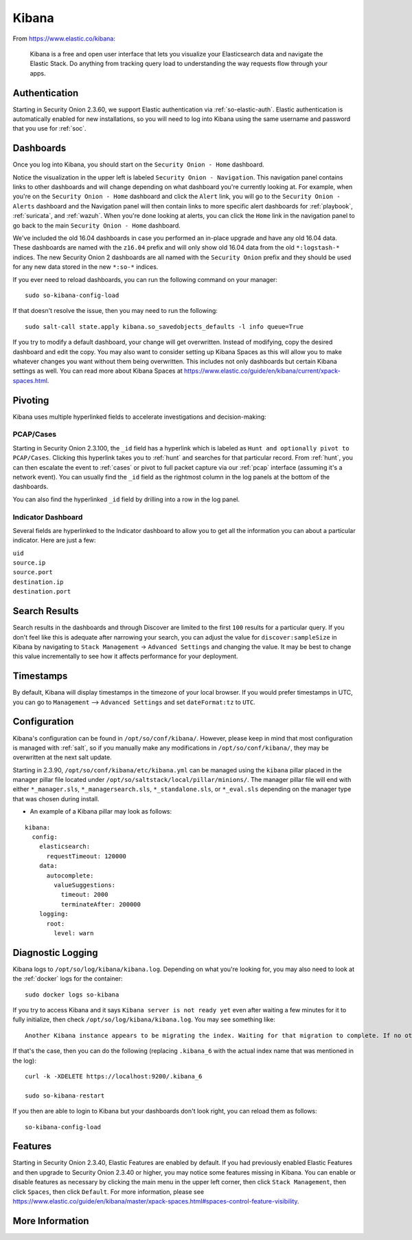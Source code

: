 .. _kibana:

Kibana
======

From https://www.elastic.co/kibana:

    Kibana is a free and open user interface that lets you visualize your Elasticsearch data and navigate the Elastic Stack. Do anything from tracking query load to understanding the way requests flow through your apps.

Authentication
--------------

Starting in Security Onion 2.3.60, we support Elastic authentication via :ref:`so-elastic-auth`. Elastic authentication is automatically enabled for new installations, so you will need to log into Kibana using the same username and password that you use for :ref:`soc`.

Dashboards
----------

Once you log into Kibana, you should start on the ``Security Onion - Home`` dashboard.

.. image:: images/kibana.png
  :target: _images/kibana.png

Notice the visualization in the upper left is labeled ``Security Onion - Navigation``. This navigation panel contains links to other dashboards and will change depending on what dashboard you're currently looking at. For example, when you're on the ``Security Onion - Home`` dashboard and click the ``Alert`` link, you will go to the ``Security Onion - Alerts`` dashboard and the Navigation panel will then contain links to more specific alert dashboards for :ref:`playbook`, :ref:`suricata`, and :ref:`wazuh`. When you're done looking at alerts, you can click the ``Home`` link in the navigation panel to go back to the main ``Security Onion - Home`` dashboard.

We've included the old 16.04 dashboards in case you performed an in-place upgrade and have any old 16.04 data. These dashboards are named with the ``z16.04`` prefix and will only show old 16.04 data from the old ``*:logstash-*`` indices. The new Security Onion 2 dashboards are all named with the ``Security Onion`` prefix and they should be used for any new data stored in the new ``*:so-*`` indices.

If you ever need to reload dashboards, you can run the following command on your manager:

::

    sudo so-kibana-config-load
    
If that doesn't resolve the issue, then you may need to run the following:

::

    sudo salt-call state.apply kibana.so_savedobjects_defaults -l info queue=True
    
If you try to modify a default dashboard, your change will get overwritten. Instead of modifying, copy the desired dashboard and edit the copy. You may also want to consider setting up Kibana Spaces as this will allow you to make whatever changes you want without them being overwritten. This includes not only dashboards but certain Kibana settings as well. You can read more about Kibana Spaces at https://www.elastic.co/guide/en/kibana/current/xpack-spaces.html.

Pivoting
--------

Kibana uses multiple hyperlinked fields to accelerate investigations and decision-making:

PCAP/Cases
~~~~~~~~~~

Starting in Security Onion 2.3.100, the ``_id`` field has a hyperlink which is labeled as ``Hunt and optionally pivot to PCAP/Cases``. Clicking this hyperlink takes you to :ref:`hunt` and searches for that particular record. From :ref:`hunt`, you can then escalate the event to :ref:`cases` or pivot to full packet capture via our :ref:`pcap` interface (assuming it's a network event). You can usually find the ``_id`` field as the rightmost column in the log panels at the bottom of the dashboards. 

.. image:: images/kibana-log-panel-hunt.png
  :target: _images/kibana-log-panel-hunt.png

You can also find the hyperlinked ``_id`` field by drilling into a row in the log panel.

.. image:: images/kibana-drilldown-hunt.png
  :target: _images/kibana-drilldown-hunt.png

Indicator Dashboard
~~~~~~~~~~~~~~~~~~~

Several fields are hyperlinked to the Indicator dashboard to allow you to get all the information you can about a particular indicator. Here are just a few:

| ``uid``
| ``source.ip``
| ``source.port``
| ``destination.ip``
| ``destination.port``

Search Results
--------------

Search results in the dashboards and through Discover are limited to the first ``100`` results for a particular query. If you don't feel like this is adequate after narrowing your search, you can adjust the value for ``discover:sampleSize`` in Kibana by navigating to ``Stack Management`` -> ``Advanced Settings`` and changing the value. It may be best to change this value incrementally to see how it affects performance for your deployment.

Timestamps
----------

By default, Kibana will display timestamps in the timezone of your local browser. If you would prefer timestamps in UTC, you can go to ``Management`` --> ``Advanced Settings`` and set ``dateFormat:tz`` to ``UTC``.

Configuration
-------------

Kibana's configuration can be found in ``/opt/so/conf/kibana/``. However, please keep in mind that most configuration is managed with :ref:`salt`, so if you manually make any modifications in ``/opt/so/conf/kibana/``, they may be overwritten at the next salt update.

Starting in 2.3.90, ``/opt/so/conf/kibana/etc/kibana.yml`` can be managed using the ``kibana`` pillar placed in the manager pillar file located under ``/opt/so/saltstack/local/pillar/minions/``. The manager pillar file will end with either ``*_manager.sls``, ``*_managersearch.sls``, ``*_standalone.sls``, or ``*_eval.sls`` depending on the manager type that was chosen during install. 

- An example of a Kibana pillar may look as follows:

::

  kibana:
    config:
      elasticsearch:
        requestTimeout: 120000
      data:
        autocomplete:
          valueSuggestions:
            timeout: 2000
            terminateAfter: 200000
      logging:
        root:
          level: warn

Diagnostic Logging
------------------

Kibana logs to ``/opt/so/log/kibana/kibana.log``. Depending on what you're looking for, you may also need to look at the :ref:`docker` logs for the container:

::

        sudo docker logs so-kibana

If you try to access Kibana and it says ``Kibana server is not ready yet`` even after waiting a few minutes for it to fully initialize, then check ``/opt/so/log/kibana/kibana.log``. You may see something like:

::

    Another Kibana instance appears to be migrating the index. Waiting for that migration to complete. If no other Kibana instance is attempting migrations, you can get past this message by deleting index .kibana_6 and restarting Kibana
    
If that's the case, then you can do the following (replacing ``.kibana_6`` with the actual index name that was mentioned in the log):

::

    curl -k -XDELETE https://localhost:9200/.kibana_6

    sudo so-kibana-restart
    
If you then are able to login to Kibana but your dashboards don't look right, you can reload them as follows:

::

    so-kibana-config-load
    
Features
--------

Starting in Security Onion 2.3.40, Elastic Features are enabled by default. If you had previously enabled Elastic Features and then upgrade to Security Onion 2.3.40 or higher, you may notice some features missing in Kibana. You can enable or disable features as necessary by clicking the main menu in the upper left corner, then click ``Stack Management``, then click ``Spaces``, then click ``Default``. For more information, please see https://www.elastic.co/guide/en/kibana/master/xpack-spaces.html#spaces-control-feature-visibility.

More Information
----------------

.. seealso::

    For more information about Kibana, please see https://www.elastic.co/kibana.
